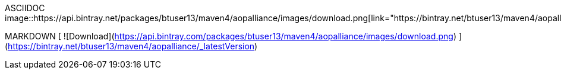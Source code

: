 
ASCIIDOC
image::https://api.bintray.net/packages/btuser13/maven4/aopalliance/images/download.png[link="https://bintray.net/btuser13/maven4/aopalliance/_latestVersion"]


MARKDOWN
[ ![Download](https://api.bintray.com/packages/btuser13/maven4/aopalliance/images/download.png) ](https://bintray.net/btuser13/maven4/aopalliance/_latestVersion)
